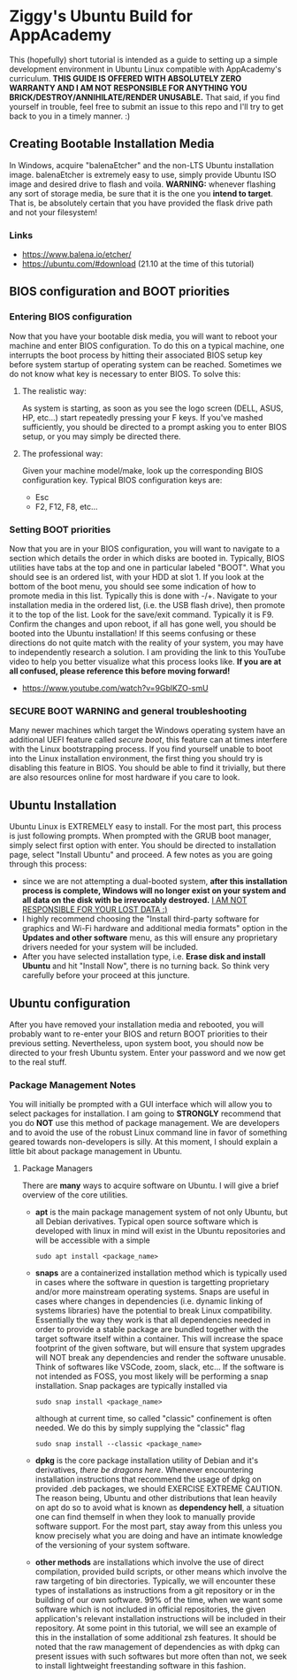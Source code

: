 * Ziggy's Ubuntu Build for AppAcademy
This (hopefully) short tutorial is intended as a guide to setting up a simple development environment in Ubuntu Linux compatible with AppAcademy's curriculum. *THIS GUIDE IS OFFERED WITH ABSOLUTELY ZERO WARRANTY AND I AM NOT RESPONSIBLE FOR ANYTHING YOU BRICK/DESTROY/ANNIHILATE/RENDER UNUSABLE.* That said, if you find yourself in trouble, feel free to submit an issue to this repo and I'll try to get back to you in a timely manner. :)
** Creating Bootable Installation Media
In Windows, acquire "balenaEtcher" and the non-LTS Ubuntu installation image. balenaEtcher is extremely easy to use, simply provide Ubuntu ISO image and desired drive to flash and voila. *WARNING:* whenever flashing any sort of storage media, be sure that it is the one you *intend to target*. That is, be absolutely certain that you have provided the flask drive path and not your filesystem!
*** Links
- https://www.balena.io/etcher/
- https://ubuntu.com/#download (21.10 at the time of this tutorial)
** BIOS configuration and BOOT priorities
*** Entering BIOS configuration
Now that you have your bootable disk media, you will want to reboot your machine and enter BIOS configuration. To do this on a typical machine, one interrupts the boot process by hitting their associated BIOS setup key before system startup of operating system can be reached. Sometimes we do not know what key is necessary to enter BIOS. To solve this:
**** The realistic way:
As system is starting, as soon as you see the logo screen (DELL, ASUS, HP, etc...) start repeatedly pressing your F keys. If you've mashed sufficiently, you should be directed to a prompt asking you to enter BIOS setup, or you may simply be directed there.
**** The professional way:
Given your machine model/make, look up the corresponding BIOS configuration key.
Typical BIOS configuration keys are:
- Esc
- F2, F12, F8, etc...
*** Setting BOOT priorities
Now that you are in your BIOS configuration, you will want to navigate to a section which details the order in which disks are booted in. Typically, BIOS utilities have tabs at the top and one in particular labeled "BOOT". What you should see is an ordered list, with your HDD at slot 1.
If you look at the bottom of the boot menu, you should see some indication of how to promote media in this list. Typically this is done with -/+.
Navigate to your installation media in the ordered list, (i.e. the USB flash drive), then promote it to the top of the list.
Look for the save/exit command. Typically it is F9. Confirm the changes and upon reboot, if all has gone well, you should be booted into the Ubuntu installation!
If this seems confusing or these directions do not quite match with the reality of your system, you may have to independently research a solution. I am providing the link to this YouTube video to help you better visualize what this process looks like. *If you are at all confused, please reference this before moving forward!*
- https://www.youtube.com/watch?v=9GblKZO-smU
*** SECURE BOOT WARNING and general troubleshooting
Many newer machines which target the Windows operating system have an additional UEFI feature called /secure boot/, this feature can at times interfere with the Linux bootstrapping process. If you find yourself unable to boot into the Linux installation environment, the first thing you should try is disabling this feature in BIOS. You should be able to find it trivially, but there are also resources online for most hardware if you care to look.
** Ubuntu Installation
Ubuntu Linux is EXTREMELY easy to install. For the most part, this process is just following prompts. When prompted with the GRUB boot manager, simply select first option with enter. You should be directed to installation page, select "Install Ubuntu" and proceed.  A few notes as you are going through this process:
- since we are not attempting a dual-booted system, *after this installation process is complete, Windows will no longer exist on your system and all data on the disk with be irrevocably destroyed.* _I AM NOT RESPONSIBLE FOR YOUR LOST DATA :)_
- I highly recommend choosing the "Install third-party software for graphics and Wi-Fi hardware and additional media formats" option in the *Updates and other software* menu, as this will ensure any proprietary drivers needed for your system will be included.
- After you have selected installation type, i.e. *Erase disk and install Ubuntu* and hit "Install Now", there is no turning back. So think very carefully before your proceed at this juncture.  
** Ubuntu configuration
After you have removed your installation media and rebooted, you will probably want to re-enter your BIOS and return BOOT priorities to their previous setting. Nevertheless, upon system boot, you should now be directed to your fresh Ubuntu system. Enter your password and we now get to the real stuff.
*** Package Management Notes
You will initially be prompted with a GUI interface which will allow you to select packages for installation. I am going to *STRONGLY* recommend that you do *NOT* use this method of package management. We are developers and to avoid the use of the robust Linux command line in favor of something geared towards non-developers is silly. At this moment, I should explain a little bit about package management in Ubuntu.
**** Package Managers
There are *many* ways to acquire software on Ubuntu. I will give a brief overview of the core utilities.
- *apt* is the main package management system of not only Ubuntu, but all Debian derivatives. Typical open source software which is developed with linux in mind will exist in the Ubuntu repositories and will be accessible with a simple
  #+begin_src shell
sudo apt install <package_name>
  #+end_src
- *snaps* are a containerized installation method which is typically used in cases where the software in question is targetting proprietary and/or more mainstream operating systems. Snaps are useful in cases where changes in dependencies (i.e. dynamic linking of systems libraries) have the potential to break Linux compatibility. Essentially the way they work is that all dependencies needed in order to provide a stable package are bundled together with the target software itself within a container. This will increase the space footprint of the given software, but will ensure that system upgrades will NOT break any dependencies and render the software unusable. Think of softwares like VSCode, zoom, slack, etc... If the software is not intended as FOSS, you most likely will be performing a snap installation. Snap packages are typically installed via
  #+begin_src
sudo snap install <package_name>
#+end_src
  although at current time, so called "classic" confinement is often needed. We do this by simply supplying the "classic" flag
  #+begin_src
sudo snap install --classic <package_name>
  #+end_src 
- *dpkg* is the core package installation utility of Debian and it's derivatives, /there be dragons here/. Whenever encountering installation instructions that recommend the usage of dpkg on provided .deb packages, we should EXERCISE EXTREME CAUTION. The reason being, Ubuntu and other distributions that lean heavily on apt do so to avoid what is known as *dependency hell*, a situation one can find themself in when they look to manually provide software support. For the most part, stay away from this unless you know precisely what you are doing and have an intimate knowledge of the versioning of your system software.
- *other methods* are installations which involve the use of direct compilation, provided build scripts, or other means which involve the raw targeting of bin directories. Typically, we will encounter these types of installations as instructions from a git repository or in the building of our own software. 99% of the time, when we want some software which is not included in official repositories, the given application's relevant installation instructions will be included in their repository. At some point in this tutorial, we will see an example of this in the installation of some additional zsh features. It should be noted that the raw management of dependencies as with dpkg can present issues with such softwares but more often than not, we seek to install lightweight freestanding software in this fashion.
